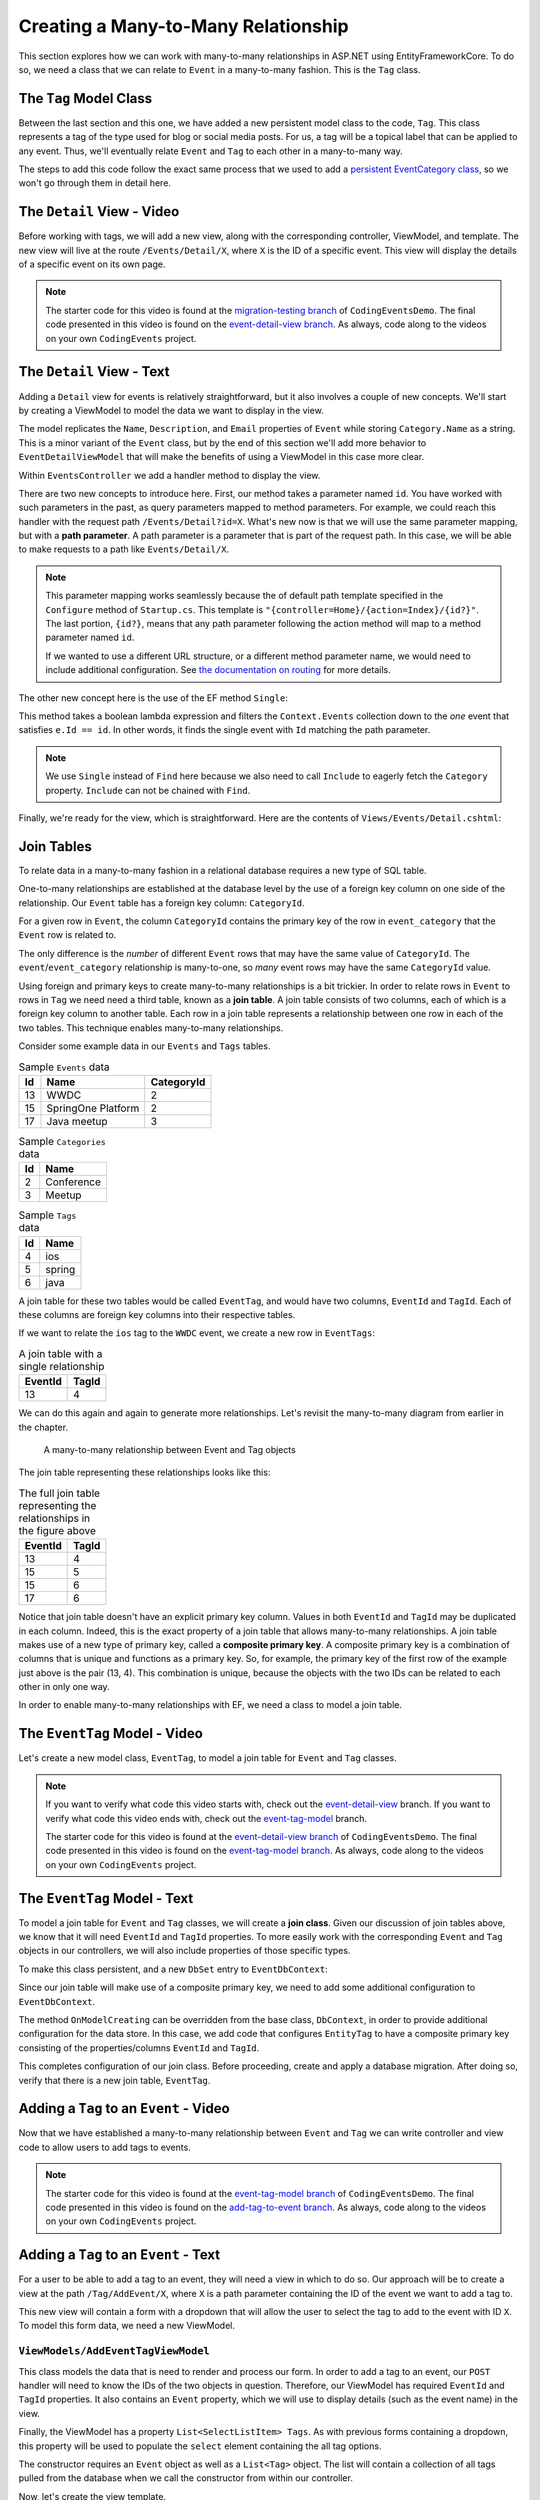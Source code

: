 Creating a Many-to-Many Relationship
====================================

This section explores how we can work with many-to-many relationships in ASP.NET using EntityFrameworkCore. To do so, we need a class that we can relate to ``Event`` in a many-to-many fashion. This is the ``Tag`` class.

The ``Tag`` Model Class
-----------------------

Between the last section and this one, we have added a new persistent model class to the code, ``Tag``. This class represents a tag of the type used for blog or social media posts. For us, a tag will be a topical label that can be applied to any event. Thus, we'll eventually relate ``Event`` and ``Tag`` to each other in a many-to-many way.

The steps to add this code follow the exact same process that we used to add a `persistent EventCategory class <orm1-exercises>`_, so we won't go through them in detail here. 

The ``Detail`` View - Video
--------------------------------

Before working with tags, we will add a new view, along with the corresponding controller, ViewModel, and template. The new view will live at the route ``/Events/Detail/X``, where ``X`` is the ID of a specific event. This view will display the details of a specific event on its own page.

.. admonition:: Note

   The starter code for this video is found at the `migration-testing branch <https://github.com/LaunchCodeEducation/CodingEventsDemo/tree/migration-testing>`_ of ``CodingEventsDemo``. The final code presented in this video is found on the `event-detail-view branch <https://github.com/LaunchCodeEducation/CodingEventsDemo/tree/event-detail-view>`_. As always, code along to the videos on your own ``CodingEvents`` project.

.. todo: Add detail view video

The ``Detail`` View - Text
-------------------------------

Adding a ``Detail`` view for events is relatively straightforward, but it also involves a couple of new concepts. We'll start by creating a ViewModel to model the data we want to display in the view.

.. sourcecode:: csharp
   :linenos:

   using System;
   using System.Collections.Generic;
   using CodingEventsDemo.Models;

   namespace CodingEventsDemo.ViewModels
   {
      public class EventDetailViewModel
      {
         public string Name { get; set; }
         public string Description { get; set; }
         public string ContactEmail { get; set; }
         public string CategoryName { get; set; }

         public EventDetailViewModel(Event theEvent)
         {
               Name = theEvent.Name;
               Description = theEvent.Description;
               ContactEmail = theEvent.ContactEmail;
               CategoryName = theEvent.Category.Name;
         }
      }
   }

The model replicates the ``Name``, ``Description``, and ``Email`` properties of ``Event`` while storing ``Category.Name`` as a string. This is a minor variant of the ``Event`` class, but by the end of this section we'll add more behavior to ``EventDetailViewModel`` that will make the benefits of using a ViewModel in this case more clear.

Within ``EventsController`` we add a handler method to display the view.

.. sourcecode:: csharp
   :lineno-start: 86

   public IActionResult Detail(int id)
   {
      Event theEvent = context.Events
         .Include(e => e.Category)
         .Single(e => e.Id == id);

      EventDetailViewModel viewModel = new EventDetailViewModel(theEvent);
      return View(viewModel);
   }

.. index:: ! path parameter

There are two new concepts to introduce here. First, our method takes a parameter named ``id``. You have worked with such parameters in the past, as query parameters mapped to method parameters. For example, we could reach this handler with the request path ``/Events/Detail?id=X``. What's new now is that we will use the same parameter mapping, but with a **path parameter**. A path parameter is a parameter that is part of the request path. In this case, we will be able to make requests to a path like ``Events/Detail/X``.

.. admonition:: Note

   This parameter mapping works seamlessly because the of default path template specified in the ``Configure`` method of ``Startup.cs``. This template is ``"{controller=Home}/{action=Index}/{id?}"``. The last portion, ``{id?}``, means that any path parameter following the action method will map to a method parameter named ``id``. 
   
   If we wanted to use a different URL structure, or a different method parameter name, we would need to include additional configuration. See `the documentation on routing <https://docs.microsoft.com/en-us/aspnet/core/mvc/controllers/routing?view=aspnetcore-3.1>`_ for more details.

The other new concept here is the use of the EF method ``Single``: 

.. sourcecode:: csharp
   :lineno-start: 88

   Event theEvent = context.Events
      .Include(e => e.Category)
      .Single(e => e.Id == id);

This method takes a boolean lambda expression and filters the ``Context.Events`` collection down to the *one* event that satisfies ``e.Id == id``. In other words, it finds the single event with ``Id`` matching the path parameter.

.. admonition:: Note

   We use ``Single`` instead of ``Find`` here because we also need to call ``Include`` to eagerly fetch the ``Category`` property. ``Include`` can not be chained with ``Find``.

Finally, we're ready for the view, which is straightforward. Here are the contents of ``Views/Events/Detail.cshtml``:

.. sourcecode:: html
   :linenos:

   @model CodingEventsDemo.ViewModels.EventDetailViewModel

   <h1>@Model.Name</h1>

   <table class="table">
      <tr>
         <th>Description</th>
         <td>@Model.Description</td>
      </tr>
      <tr>
         <th>Contact Email</th>
         <td>@Model.ContactEmail</td>
      </tr>
      <tr>
         <th>Category</th>
         <td>@Model.CategoryName</td>
      </tr>

   </table>

Join Tables
-----------

To relate data in a many-to-many fashion in a relational database requires a new type of SQL table.


One-to-many relationships are established at the database level by the use of a foreign key column on one side of the relationship. Our ``Event`` table has a foreign key column: ``CategoryId``. 

For a given row in ``Event``, the column ``CategoryId`` contains the primary key of the row in ``event_category`` that the ``Event`` row is related to. 

The only difference is the *number* of different ``Event`` rows that may have the same value of ``CategoryId``. The ``event``/``event_category`` relationship is many-to-one, so *many* event rows may have the same ``CategoryId`` value. 

.. index:: ! join table

Using foreign and primary keys to create many-to-many relationships is a bit trickier. In order to relate rows in ``Event`` to rows in ``Tag`` we need need a third table, known as a **join table**. A join table consists of two columns, each of which is a foreign key column to another table. Each row in a join table represents a relationship between one row in each of the two tables. This technique enables many-to-many relationships.

Consider some example data in our ``Events`` and ``Tags`` tables.

.. list-table:: Sample ``Events`` data
   :header-rows: 1

   * - Id
     - Name
     - CategoryId
   * - 13
     - WWDC
     - 2
   * - 15
     - SpringOne Platform
     - 2
   * - 17
     - Java meetup
     - 3
   
.. list-table:: Sample ``Categories`` data
   :header-rows: 1

   * - Id
     - Name
   * - 2
     - Conference
   * - 3
     - Meetup

.. list-table:: Sample ``Tags`` data
   :header-rows: 1

   * - Id
     - Name
   * - 4
     - ios
   * - 5
     - spring
   * - 6
     - java

A join table for these two tables would be called ``EventTag``, and would have two columns, ``EventId`` and ``TagId``. Each of these columns are foreign key columns into their respective tables. 

If we want to relate the ``ios`` tag to the ``WWDC`` event, we create a new row in ``EventTags``:

.. list-table:: A join table with a single relationship
   :header-rows: 1

   * - EventId
     - TagId
   * - 13
     - 4

We can do this again and again to generate more relationships. Let's revisit the many-to-many diagram from earlier in the chapter. 

.. figure:: figures/many-to-many.png
   :alt: Three Event objects on the left, with various relationships to three Tag objects on the right
   :width: 800px

   A many-to-many relationship between Event and Tag objects

The join table representing these relationships looks like this:

.. list-table:: The full join table representing the relationships in the figure above
   :header-rows: 1

   * - EventId
     - TagId
   * - 13
     - 4
   * - 15
     - 5
   * - 15
     - 6
   * - 17
     - 6

.. index:: ! composite primary key

Notice that join table doesn't have an explicit primary key column. Values in both ``EventId`` and ``TagId`` may be duplicated in each column. Indeed, this is the exact property of a join table that allows many-to-many relationships. A join table makes use of a new type of primary key, called a **composite primary key**. A composite primary key is a combination of columns that is unique and functions as a primary key. So, for example, the primary key of the first row of the example just above is the pair (13, 4). This combination is unique, because the objects with the two IDs can be related to each other in only one way. 

In order to enable many-to-many relationships with EF, we need a class to model a join table.

The ``EventTag`` Model - Video
------------------------------

Let's create a new model class, ``EventTag``, to model a join table for ``Event`` and ``Tag`` classes. 

.. admonition:: Note

   If you want to verify what code this video starts with, check out the `event-detail-view <https://github.com/LaunchCodeEducation/CodingEventsDemo/tree/event-detail-view>`_ branch. If you want to verify what code this video ends with, check out the `event-tag-model <https://github.com/LaunchCodeEducation/CodingEventsDemo/tree/event-tag-model>`_ branch.

   The starter code for this video is found at the `event-detail-view branch <https://github.com/LaunchCodeEducation/CodingEventsDemo/tree/event-detail-view>`_ of ``CodingEventsDemo``. The final code presented in this video is found on the `event-tag-model branch <https://github.com/LaunchCodeEducation/CodingEventsDemo/tree/event-tag-model>`_. As always, code along to the videos on your own ``CodingEvents`` project.

.. todo: Add event tag video

The ``EventTag`` Model - Text
-----------------------------

.. index:: ! join class

To model a join table for ``Event`` and ``Tag`` classes, we will create a **join class**. Given our discussion of join tables above, we know that it will need ``EventId`` and ``TagId`` properties. To more easily work with the corresponding ``Event`` and ``Tag`` objects in our controllers, we will also include properties of those specific types.

.. sourcecode:: csharp
   :linenos:

   using System;
   namespace CodingEventsDemo.Models
   {
      public class EventTag
      {

         public int EventId { get; set; }
         public Event Event { get; set; }

         public int TagId { get; set; }
         public Tag Tag { get; set; }

         public EventTag()
         {
         }
      }
   }

To make this class persistent, and a new ``DbSet`` entry to ``EventDbContext``:

.. sourcecode:: csharp
   :lineno-start: 11

   public DbSet<EventTag> EventTags { get; set; }

.. index:: composite primary key

Since our join table will make use of a composite primary key, we need to add some additional configuration to ``EventDbContext``.

.. sourcecode:: csharp
   :lineno-start: 18

   protected override void OnModelCreating(ModelBuilder modelBuilder)
   {
      modelBuilder.Entity<EventTag>()
            .HasKey(et => new { et.EventId, et.TagId });
   }

The method ``OnModelCreating`` can be overridden from the base class, ``DbContext``, in order to provide additional configuration for the data store. In this case, we add code that configures ``EntityTag`` to have a composite primary key consisting of the properties/columns ``EventId`` and ``TagId``.

This completes configuration of our join class. Before proceeding, create and apply a database migration. After doing so, verify that there is a new join table, ``EventTag``.

Adding a ``Tag`` to an ``Event`` - Video
----------------------------------------

Now that we have established a many-to-many relationship between ``Event`` and ``Tag`` we can write controller and view code to allow users to add tags to events.

.. admonition:: Note

   The starter code for this video is found at the `event-tag-model branch <https://github.com/LaunchCodeEducation/CodingEventsDemo/tree/event-tag-model>`_ of ``CodingEventsDemo``. The final code presented in this video is found on the `add-tag-to-event branch <https://github.com/LaunchCodeEducation/CodingEventsDemo/tree/add-tag-to-event>`_. As always, code along to the videos on your own ``CodingEvents`` project.

.. todo: Add tagging events video

Adding a ``Tag`` to an ``Event`` - Text
---------------------------------------

For a user to be able to add a tag to an event, they will need a view in which to do so. Our approach will be to create a view at the path ``/Tag/AddEvent/X``, where ``X`` is a path parameter containing the ID of the event we want to add a tag to.

This new view will contain a form with a dropdown that will allow the user to select the tag to add to the event with ID ``X``. To model this form data, we need a new ViewModel.

``ViewModels/AddEventTagViewModel``
^^^^^^^^^^^^^^^^^^^^^^^^^^^^^^^^^^^

.. sourcecode:: csharp
   :linenos:

   using System;
   using System.Collections.Generic;
   using System.ComponentModel.DataAnnotations;
   using CodingEventsDemo.Models;
   using Microsoft.AspNetCore.Mvc.Rendering;

   namespace CodingEventsDemo.ViewModels
   {
      public class AddEventTagViewModel
      {
         [Required(ErrorMessage = "Event is required")]
         public int EventId { get; set; }

         [Required(ErrorMessage = "Tag is required")]
         public int TagId { get; set; }

         public Event Event { get; set; }

         public List<SelectListItem> Tags { get; set; }

         public AddEventTagViewModel(Event theEvent, List<Tag> possibleTags)
         {
               Tags = new List<SelectListItem>();

               foreach (var tag in possibleTags)
               {
                  Tags.Add(new SelectListItem
                  {
                     Value = tag.Id.ToString(),
                     Text = tag.Name
                  });
               }

               Event = theEvent;
         }

         public AddEventTagViewModel()
         {            
         }
      }
   }

This class models the data that is need to render and process our form. In order to add a tag to an event, our ``POST`` handler will need to know the IDs of the two objects in question. Therefore, our ViewModel has required ``EventId`` and ``TagId`` properties. It also contains an ``Event`` property, which we will use to display details (such as the event name) in the view.

Finally, the ViewModel has a property ``List<SelectListItem> Tags``. As with previous forms containing a dropdown, this property will be used to populate the ``select`` element containing the all tag options. 

The constructor requires an ``Event`` object as well as a ``List<Tag>`` object. The list will contain a collection of all tags pulled from the database when we call the constructor from within our controller.

Now, let's create the view template.

``Views/Tag/AddEvent.cshtml``
^^^^^^^^^^^^^^^^^^^^^^^^^^^^^

Our template needs a form with two inputs. The more obvious input will be the ``select`` element containing tag options. Since we also need to submit the event ID in our request, we'll add a hidden input that holds the value of ``EventId`` from our ViewModel.

.. sourcecode:: html
   :linenos:

   @model CodingEventsDemo.ViewModels.AddEventTagViewModel

   <h1>Add Tag to Event: @Model.Event.Name</h1>

   <form asp-controller="Tag" asp-action="AddEvent" method="post">
      <input type="hidden" value="@Model.Event.Id" name="EventId" />
      <div class="form-group">
         <label asp-for="TagId">Tag</label>
         <select asp-for="TagId" asp-items="Model.Tags"></select>
         <span asp-validation-for="TagId"></span>
      </div>
      <input type="submit" value="Add Tag" />
   </form>

``GET`` and ``POST`` Handlers
^^^^^^^^^^^^^^^^^^^^^^^^^^^^^

We're now ready to add handler methods to ``TagController``.

The ``GET`` method is simple since it just displays the form.

.. sourcecode:: csharp
   :lineno-start: 50

   // responds to URLs like /Tag/AddEvent/5 (where 5 is an event ID)
   public IActionResult AddEvent(int id)
   {
      Event theEvent = context.Events.Find(id);
      List<Tag> possibleTags = context.Tags.ToList();
      AddEventTagViewModel viewModel = new AddEventTagViewModel(theEvent, possibleTags);
      return View(viewModel);
   }

This method creates an ``AddEventTagViewModel`` using the event specified by the ``id`` parameter and the list of all tags from the database. Then it renders the view.

The ``POST`` method is more complicated.

.. sourcecode:: csharp
   :lineno-start: 59

   [HttpPost]
   public IActionResult AddEvent(AddEventTagViewModel viewModel)
   {
      if (ModelState.IsValid)
      {

            int eventId = viewModel.EventId;
            int tagId = viewModel.TagId;

            EventTag eventTag = new EventTag {
               EventId = eventId,
               TagId = tagId
            };
            context.EventTags.Add(eventTag);
            context.SaveChanges();

            return Redirect("/Events/Detail/" + eventId);
      }

      return View(viewModel);
   }

This handler takes in a ``AddEventTagViewModel`` object which will be created via model binding. Assuming validation passes (that is, both ``EventId`` and ``TagId`` are not ``null``) we create a new ``EventTag`` object and save it to the database. Then we redirect to the detail view for the given event.

With this code, we can now add a tag to an event. Start up the application and test it out. In order to verify that everything worked, you'll need to look at the ``EventTag`` table in the database to verify a new row is created upon form submission. 

In the next section, we'll work to display tags in the view.

Displaying Tags in the Detail View - Video
------------------------------------------

Now that we have ``EventTag`` data in the database, let's display the tags for a given event in the view.

.. admonition:: Note

   The starter code for this video is found at the `add-tag-to-event branch <https://github.com/LaunchCodeEducation/CodingEventsDemo/tree/add-tag-to-event>`_ of ``CodingEventsDemo``. The final code presented in this video is found on the `display-tags branch <https://github.com/LaunchCodeEducation/CodingEventsDemo/tree/display-tags>`_. As always, code along to the videos on your own ``CodingEvents`` project

.. todo: Add display tags video

Displaying Tags in the Detail View - Text
-----------------------------------------

We want an event's tags to be displayed on its detail view, so let's start in ``EventsController``. The ``Detail`` method needs to pass in tag data for the given event. To do this, we must query ``context.EventTags`` and pass the resulting list of ``EventTag`` objects into the ViewModel's constructor.

.. sourcecode:: csharp
   :lineno-start: 92

   List<EventTag> eventTags = context.EventTags
         .Where(et => et.EventId == id)
         .Include(et => et.Tag)
         .ToList();

   EventDetailViewModel viewModel = new EventDetailViewModel(theEvent, eventTags);

Our query of ``context.EventTags`` has a few pieces:

#. **Line 93** - Filters the ``EventTags`` set to include only objects related to the given ``Event``.
#. **Line 94** - Forces eager loading of the ``Tag`` property of those ``EventTag`` objects.
#. **Line 95** - Converts the ``DbSet`` to a list.

.. admonition:: Note

   You might be wondering why we have to query ``context.EventTags``. Indeed, it would be convenient of we could just reference a ``Tags`` property from the ``Event`` class. But notice that there *is no such property* in ``Event``. The many-to-many relationship is defined by the data in ``EventTag``, so we must use this class in order to access related objects.

Now let's move into ``EventDetailsViewModel``. Here, we can add data related to an event's tags, so that it can be passed into the view.

First, add a new string property named ``TagText``.

.. sourcecode:: csharp
   :lineno-start: 14

   public string TagText { get; set; }

Then, in the constructor add a parameter to represent the list of all of ``EventTag`` objects associated with a given ``Event``. Use this parameter to set the value of ``TagText``.

.. sourcecode:: csharp
   :lineno-start: 16

   public EventDetailViewModel(Event theEvent, List<EventTag> eventTags)
   {
      EventId = theEvent.Id;
      Name = theEvent.Name;
      Description = theEvent.Description;
      ContactEmail = theEvent.ContactEmail;
      CategoryName = theEvent.Category.Name;

      TagText = "";
      for (var i = 0; i < eventTags.Count; i++)
      {
            TagText += ("#" + eventTags[i].Tag.Name);
            if (i < eventTags.Count - 1)
            {
               TagText += ", ";
            }
      }
   }

We build up the contents of ``TagText`` by looping over ``eventTags`` and appending tag names, separated by commas. For example, if an event has tags with names ``"java"``, ``"csharp", and ``"object-oriented"``, then the ``TagList`` will be ``"#java, #csharp, #object-oriented"``. 

Displaying this data in the view is straightforward. In ``Views/Events/Detail.cshtml``, add an additional row to the table.

.. sourcecode:: html
   :lineno-start: 18
   
   <tr>
      <th>Tags</th>
      <td>@Model.TagText</td>
   </tr>

Now, any tags associated with the given event will display nicely.

To make it easy for users to add a tag to an event, add the following link below the table.

.. sourcecode:: html
   :lineno-start: 25

   <a asp-controller="Tag" asp-action="AddEvent" asp-route-id="@Model.EventId">Add Tag</a>

This creates a URL of the form ``/Tag/AddEvent/X``, where ``X`` is the ID of the given event.

Preventing Errors When Adding a Tag - Video
-------------------------------------------

With the current state of our code, attempting to add a tag to an event that already has that tag results in an error. This is because the ``EventId``/``TagId`` combination is the primary key for our join table, and primary keys must be unique. 

Let's address this scenario.

.. admonition:: Note

   The starter code for this video is found at the `display-tags branch <https://github.com/LaunchCodeEducation/CodingEventsDemo/tree/display-tags>`_ of ``CodingEventsDemo``. The final code presented in this video is found on the `tag-errors branch <https://github.com/LaunchCodeEducation/CodingEventsDemo/tree/tag-errors>`_. As always, code along to the videos on your own ``CodingEvents`` project

.. todo: Add tag errors video

Preventing Errors When Adding a Tag - Text
------------------------------------------

There are multiple ways to address this issue. The approach we take is to allow the user to submit a form with a potentially duplicate ``EventId``/``TagId`` combination and add a check in the ``POST`` handler.

Within ``Controller/TagController.cs`` update the ``AddEvent`` (``POST`` handler) code to look like this:

.. sourcecode:: csharp
   :lineno-start: 59

   [HttpPost]
   public IActionResult AddEvent(AddEventTagViewModel viewModel)
   {
      if (ModelState.IsValid)
      {

            int eventId = viewModel.EventId;
            int tagId = viewModel.TagId;

            List<EventTag> existingItems = context.EventTags
               .Where(et => et.EventId == eventId)
               .Where(et => et.TagId == tagId)
               .ToList();

            if (existingItems.Count == 0)
            {
               EventTag eventTag = new EventTag {
                  EventId = eventId,
                  TagId = tagId
               };
               context.EventTags.Add(eventTag);
               context.SaveChanges();
            }

            return Redirect("/Events/Detail/" + eventId);
      }

      return View(viewModel);
   }

Lines 68-71 query for existing ``EventTag`` objects that have the some ``EventId``/``TagId`` pair. In other words, ``existingItems`` will be empty unless that given event already has the given tag. Before creating and saving a new ``EventTag`` object, we check the size of ``existingItems``, skipping this step if a the event already has the tag.

Display Items With a Given Tag - Video
--------------------------------------

In addition to seeing which tags are on an event, we would also like to see all events with a specific tag.

.. admonition:: Note

   If you want to verify what code this video starts with, check out the `tag-errors <https://github.com/LaunchCodeEducation/CodingEventsDemo/tree/tag-errors>`_ branch. If you want to verify what code this video ends with, check out the `display-tag-items <https://github.com/LaunchCodeEducation/CodingEventsDemo/tree/display-tag-items>`_ branch.

   The starter code for this video is found at the `tag-errors branch <https://github.com/LaunchCodeEducation/CodingEventsDemo/tree/tag-errors>`_ of ``CodingEventsDemo``. The final code presented in this video is found on the `display-tag-items branch <https://github.com/LaunchCodeEducation/CodingEventsDemo/tree/display-tag-items>`_. As always, code along to the videos on your own ``CodingEvents`` project

.. todo: Add display tags video

Display Items With a Given Tag - Text
-------------------------------------

We start by creating a ``Detail`` action in ``Controllers/TagController.cs``. This action method should retrieve all ``EventTag`` objects with a given ``TagId``.

.. sourcecode:: csharp
   :lineno-start: 89

   public IActionResult Detail(int id)
   {
      List<EventTag> eventTags = context.EventTags
            .Where(et => et.TagId == id)
            .Include(et => et.Event)
            .Include(et => et.Tag)
            .ToList();

      return View(eventTags);
   }

Here's a breakdown of this query:

#. **Line 92** - Filters the collection of all ``EventTag`` objects down to just those with the given ``TagId``.
#. **Line 93** - Eager loads the ``Event`` child object.
#. **Line 94** - Eager loads the ``Tag`` child object.
#. **Line 95** - Converts the ``DbSet`` to a list.

This controller is accessible at the route ``/Tag/Detail/X`` where ``X`` is the ID of a specific tag.

The view is similar to other listings that we have created.

.. sourcecode:: html
   :linenos:

   @model List<CodingEventsDemo.Models.EventTag>

   @if (Model.Count == 0)
   {
      <h1>No elemnts with the given tag</h1>
   }
   else
   {
      <h1>Events Tagged: @Model[0].Tag.Name</h1>

      <ul>
         @foreach (var evtTag in Model)
         {
               <li>@evtTag.Event.Name</li>
         }
      </ul>

   }

Finally, we add links to the name of each tag in our tag index.

``Views/Tag/Index.cshtml``:

.. sourcecode:: html
   :lineno-start: 18

   <tr>
         <td>@tag.Id</td>
         <td><a asp-controller="Tag" asp-action="Detail" asp-route-id="@tag.Id">@tag.Name</a></td>
   </tr>

Start the app up and test. Viewing the main tag listing should allow you to click on each tag name and view the events that have that tag.

Check Your Understanding
------------------------

.. admonition:: Question

   The use of join tables enables (select all that apply):

   #. A database where you never need to run a ``JOIN`` query.
   #. Many-to-many relationships between tables.
   #. Many-to-many relationships between classes without creating a join class.
   #. Rainbows and butterflies to be stored in your database.

.. ans: B only.

.. admonition:: Question

   **True/False:** A join table does not have a primary key.

.. ans: False. It has a composite key

.. admonition:: Question

   Which ``EventDbContext`` property allows you to access ``Tag`` objects that are related to an ``Event`` object?

   #. ``DbSet<Event> Events``
   #. ``DbSet<Tag> Tags``
   #. ``DbSet<EventTag> EventTags``
   #. All of the above

.. ans: C. The join object must be used to determine m2m relationships